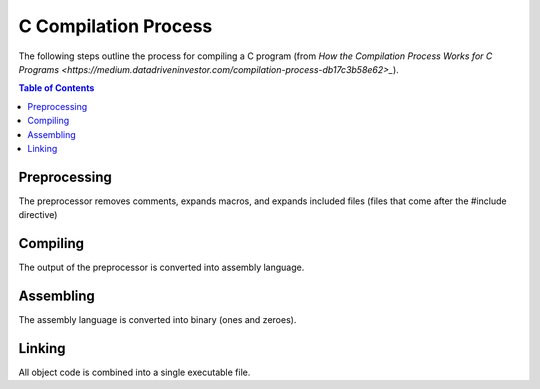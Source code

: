 C Compilation Process
=======================

The following steps outline the process for compiling a C program (from 
`How the Compilation Process Works for C Programs <https://medium.datadriveninvestor.com/compilation-process-db17c3b58e62>_`).

.. contents:: **Table of Contents**

Preprocessing
-------------

The preprocessor removes comments, expands macros, and expands included files (files that come
after the #include directive)

Compiling
----------

The output of the preprocessor is converted into assembly language.

Assembling
-----------

The assembly language is converted into binary (ones and zeroes).

Linking
---------

All object code is combined into a single executable file.
